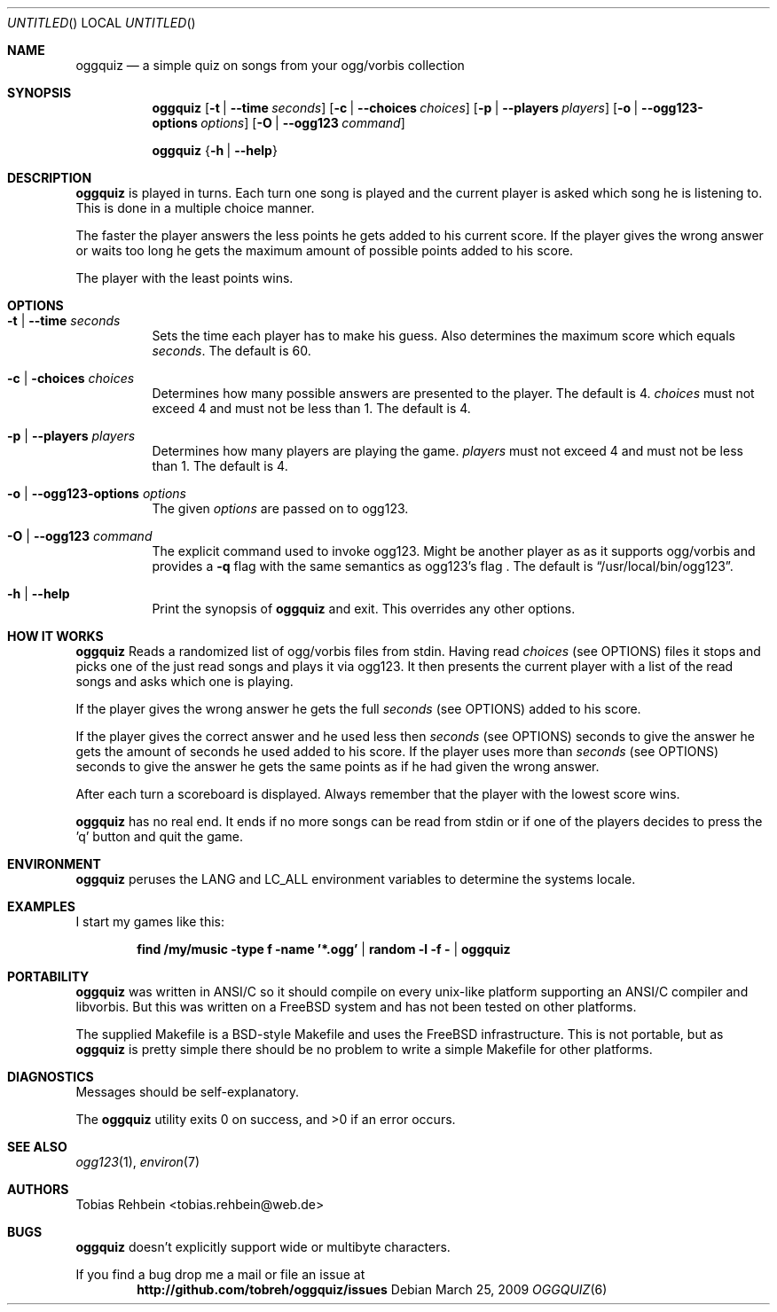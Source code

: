.\"
.\"  "THE BEER-WARE LICENSE" (Revision 42):
.\"  <tobias.rehbein@web.de> wrote this file. As long as you retain this notice
.\"  you can do whatever you want with this stuff. If we meet some day, and you
.\"  think this stuff is worth it, you can buy me a beer in return.
.\"                                                               Tobias Rehbein
.\"  
.
.Dd March 25, 2009
.Os 
.Dt OGGQUIZ 6
.
.Sh NAME
.
.Nm oggquiz
.Nd a simple quiz on songs from your ogg/vorbis collection
.
.
.Sh SYNOPSIS
.
.Nm
.Op Fl t | Fl -time Ar seconds
.Op Fl c | Fl -choices Ar choices
.Op Fl p | Fl -players Ar players
.Op Fl o | Fl -ogg123-options Ar options
.Op Fl O | Fl -ogg123 Ar command
.Pp
.Nm
.Brq Fl h | Fl -help
.
.
.Sh DESCRIPTION
.
.Nm
is played in turns. Each turn one song is played and the current player is asked
which song he is listening to. This is done in a multiple choice manner.
.Pp
The faster the player answers the less points he gets added to his current
score. If the player gives the wrong answer or waits too long he gets the
maximum amount of possible points added to his score.
.Pp
The player with the least points wins.
.
.
.Sh OPTIONS
.
.Bl -tag
.It Fl t | Fl -time Ar seconds
Sets the time each player has to make his guess. Also determines the maximum
score which equals
.Ar seconds .
The default is 60.
.
.It Fl c | Fl choices Ar choices
Determines how many possible answers are presented to the player. The default
is 4.
.Ar choices
must not exceed 4 and must not be less than 1. The default is 4.
.
.It Fl p | Fl -players Ar players
Determines how many players are playing the game.
.Ar players
must not exceed 4 and must not be less than 1. The default is 4.
.
.It Fl o | Fl -ogg123-options Ar options
The given
.Ar options
are passed on to ogg123.
.
.It Fl O | Fl -ogg123 Ar command
The explicit command used to invoke ogg123. Might be another player as as it
supports ogg/vorbis and provides a
.Fl q 
flag with the same semantics as ogg123's
.FL q 
flag . The default is
.Dq /usr/local/bin/ogg123 .
.
.It Fl h | Fl -help
Print the synopsis of
.Nm
and exit. This overrides any other options.
.
.El
.
.
.Sh HOW IT WORKS
.
.Nm
Reads a randomized list of ogg/vorbis files from stdin. Having read
.Ar choices
(see OPTIONS) files it stops and picks one of the just read songs and plays it
via ogg123. It then presents the current player with a list of the read songs
and asks which one is playing.
.Pp
If the player gives the wrong answer he gets the full
.Ar seconds
(see OPTIONS) added to his score.
.Pp
If the player gives the correct answer and he used less then
.Ar seconds
(see OPTIONS) seconds to give the answer he gets the amount of seconds he used
added to his score. If the player uses more than
.Ar seconds
(see OPTIONS) seconds to give the answer he gets the same points as if he had
given the wrong answer.
.Pp
After each turn a scoreboard is displayed. Always remember that the player with
the lowest score wins.
.Pp
.Nm 
has no real end. It ends if no more songs can be read from stdin or if one of
the players decides to press the 'q' button and quit the game.
.
.
.Sh ENVIRONMENT
.
.Nm
peruses the
.Ev LANG
and
.Ev LC_ALL
environment variables to determine the systems locale.
.
.Sh EXAMPLES
.
I start my games like this:
.Pp
.Dl find /my/music -type f -name '*.ogg' | random -l -f - | oggquiz
.
.
.Sh PORTABILITY
.
.Nm
was written in ANSI/C so it should compile on every unix-like platform
supporting an ANSI/C compiler and libvorbis. But this was written on a 
.Fx
system and has not been tested on other platforms. 
.Pp
The supplied Makefile is a BSD-style Makefile and uses the 
.Fx
infrastructure. This is not portable, but as 
.Nm
is pretty simple there should be no problem to write a simple Makefile for
other platforms.
.
.
.Sh DIAGNOSTICS
.
Messages should be self-explanatory.
.Pp
.Ex -std
.
.
.Sh SEE ALSO
.
.Xr ogg123 1 ,
.Xr environ 7
.
.
.Sh AUTHORS
.
.An "Tobias Rehbein" Aq tobias.rehbein@web.de
.
.
.Sh BUGS
.
.Nm
doesn't explicitly support wide or multibyte characters.
.Pp
If you find a bug drop me a mail or file an issue at 
.Dl http://github.com/tobreh/oggquiz/issues
.
.
